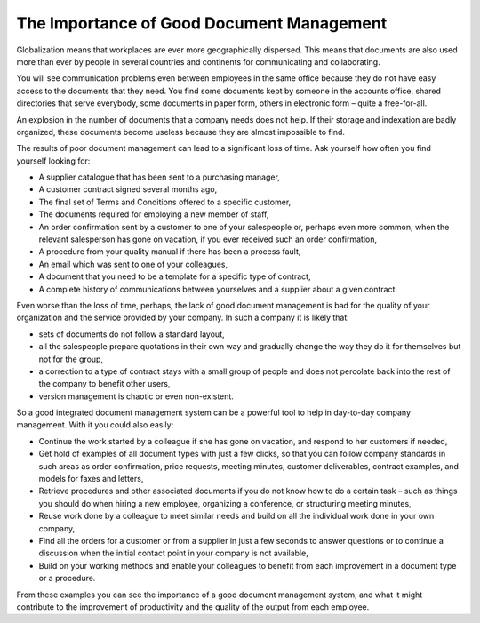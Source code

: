 
The Importance of Good Document Management
==========================================

Globalization means that workplaces are ever more geographically dispersed. This means that
documents are also used more than ever by people in several
countries and continents for communicating and collaborating.

You will see communication problems even between employees in the same office because they do not have
easy access to the documents that they need. You find some documents kept by someone in the accounts
office, shared directories that serve everybody, some documents in paper form, others in electronic
form – quite a free-for-all.

An explosion in the number of documents that a company needs does not help. If their storage and
indexation are badly organized, these documents become useless because they are almost impossible to
find.

The results of poor document management can lead to a significant loss of time. Ask yourself how
often you find yourself looking for:

* A supplier catalogue that has been sent to a purchasing manager,

* A customer contract signed several months ago,

* The final set of Terms and Conditions offered to a specific customer,

* The documents required for employing a new member of staff,

* An order confirmation sent by a customer to one of your salespeople or, perhaps even more common,
  when the relevant salesperson has gone on vacation, if you ever received such an order confirmation,

* A procedure from your quality manual if there has been a process fault,

* An email which was sent to one of your colleagues,

* A document that you need to be a template for a specific type of contract,

* A complete history of communications between yourselves and a supplier about a given contract.

Even worse than the loss of time, perhaps, the lack of good document management is bad for the
quality of your organization and the service provided by your company. In such a company it is likely
that:

* sets of documents do not follow a standard layout,

* all the salespeople prepare quotations in their own way and gradually change the way they do it
  for themselves but not for the group,

* a correction to a type of contract stays with a small group of people and does not percolate back
  into the rest of the company to benefit other users,

* version management is chaotic or even non-existent.

So a good integrated document management system can be a powerful tool to help in day-to-day company
management. With it you could also easily:

* Continue the work started by a colleague if she has gone on vacation, and respond to her customers
  if needed,

* Get hold of examples of all document types with just a few clicks, so that you can follow company
  standards in such areas as order confirmation, price requests, meeting minutes, customer
  deliverables, contract examples, and models for faxes and letters,

* Retrieve procedures and other associated documents if you do not know how to do a certain task –
  such as things you should do when hiring a new employee, organizing a conference, or
  structuring meeting minutes,

* Reuse work done by a colleague to meet similar needs and build on all the individual
  work done in your own company,

* Find all the orders for a customer or from a supplier in just a few seconds to answer questions or
  to continue a discussion when the initial contact point in your company is not available,

* Build on your working methods and enable your colleagues to benefit from each improvement in a
  document type or a procedure.

From these examples you can see the importance of a good document management system, and what it
might contribute to the improvement of productivity and the quality of the output from each
employee.


.. Copyright © Open Object Press. All rights reserved.

.. You may take electronic copy of this publication and distribute it if you don't
.. change the content. You can also print a copy to be read by yourself only.

.. We have contracts with different publishers in different countries to sell and
.. distribute paper or electronic based versions of this book (translated or not)
.. in bookstores. This helps to distribute and promote the OpenERP product. It
.. also helps us to create incentives to pay contributors and authors using author
.. rights of these sales.

.. Due to this, grants to translate, modify or sell this book are strictly
.. forbidden, unless Tiny SPRL (representing Open Object Press) gives you a
.. written authorisation for this.

.. Many of the designations used by manufacturers and suppliers to distinguish their
.. products are claimed as trademarks. Where those designations appear in this book,
.. and Open Object Press was aware of a trademark claim, the designations have been
.. printed in initial capitals.

.. While every precaution has been taken in the preparation of this book, the publisher
.. and the authors assume no responsibility for errors or omissions, or for damages
.. resulting from the use of the information contained herein.

.. Published by Open Object Press, Grand Rosière, Belgium
